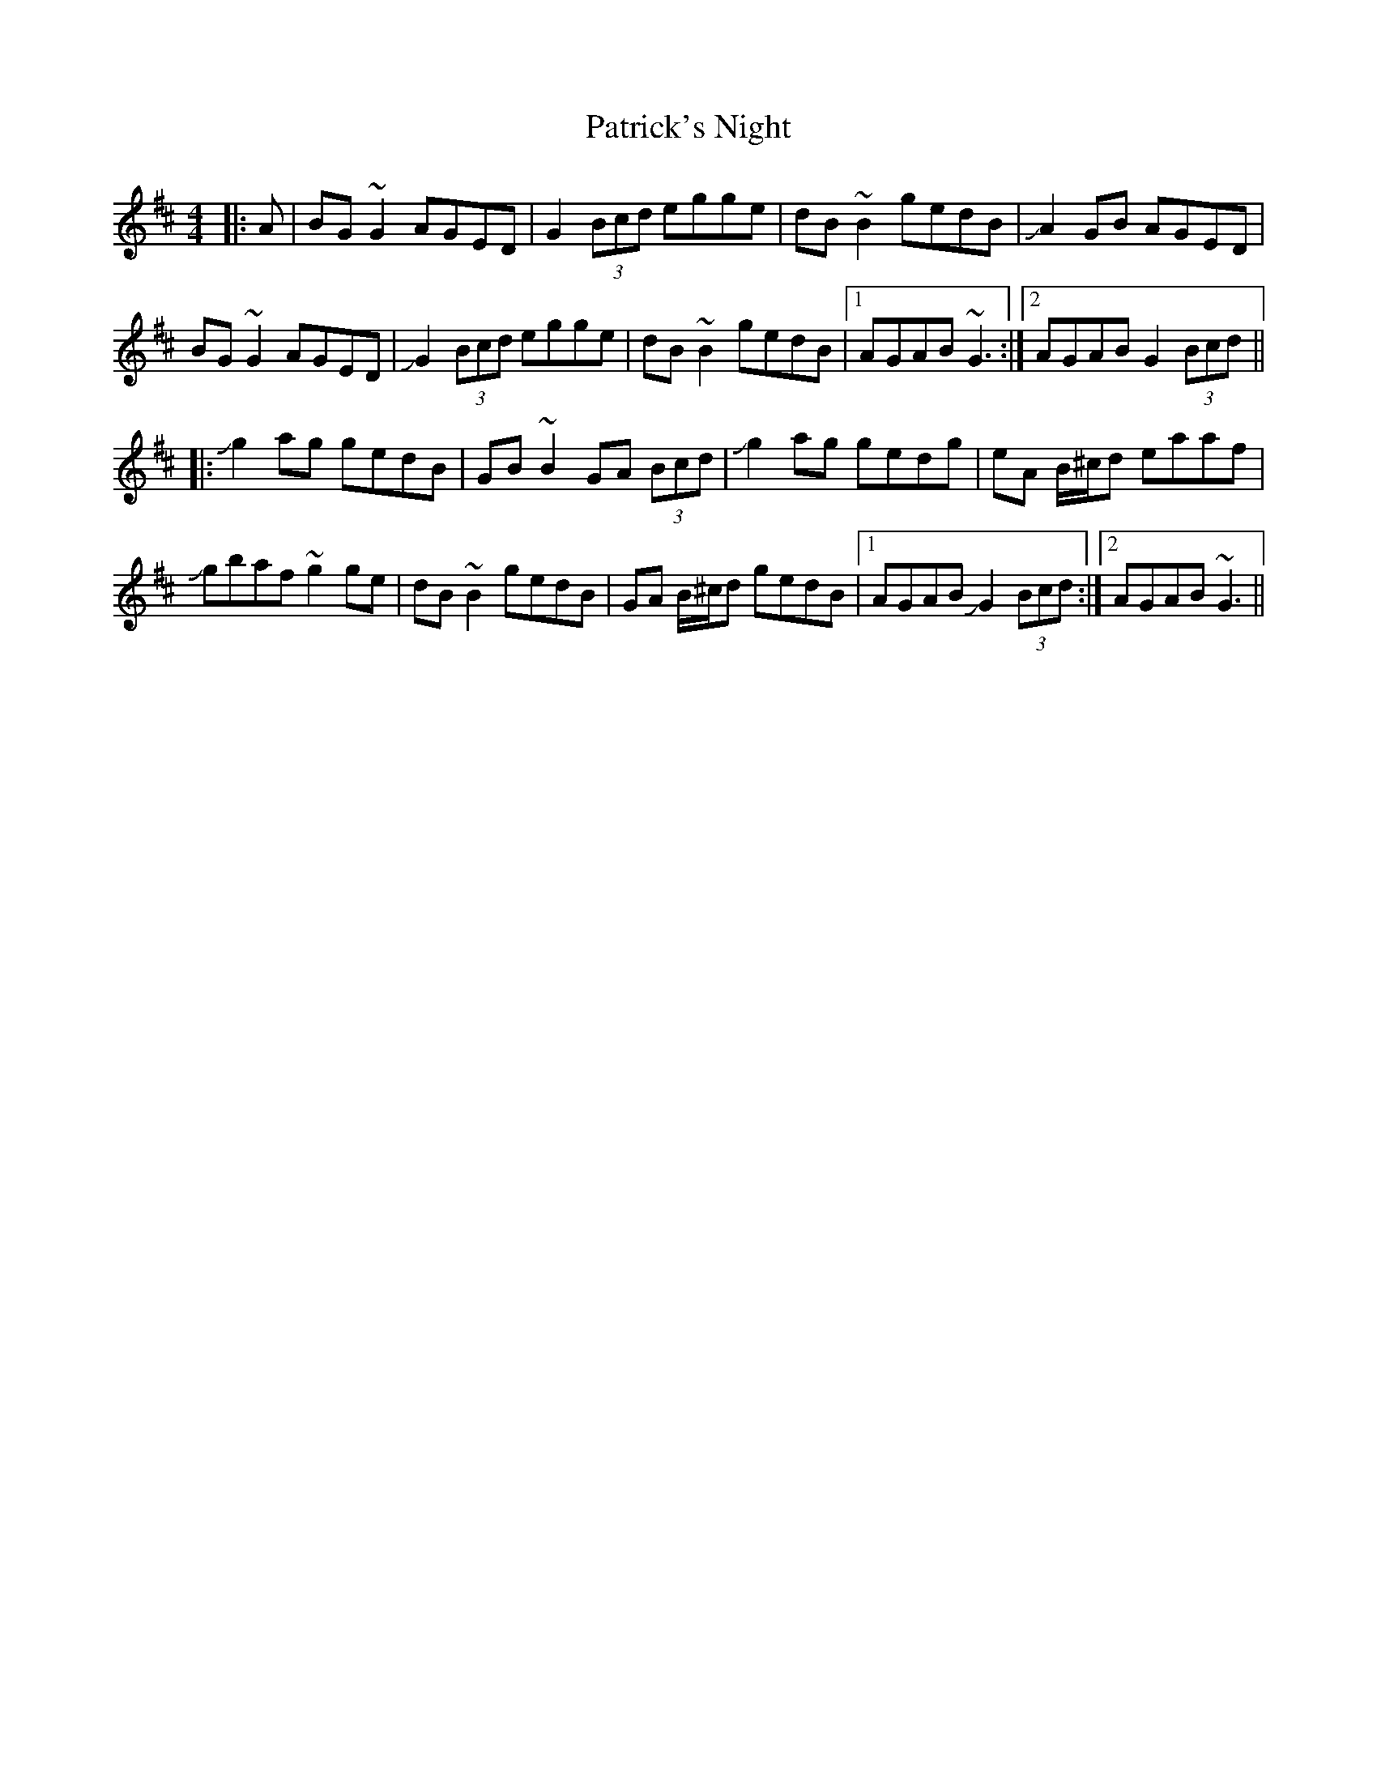 X: 31784
T: Patrick's Night
R: reel
M: 4/4
K: Dmajor
|:A|BG ~G2 AGED|G2(3Bcd egge|dB ~B2 gedB|+slide+A2 GB AGED|
BG ~G2 AGED|+slide+G2 (3Bcd egge|dB ~B2 gedB|1 AGAB ~G3:|2 AGAB G2(3Bcd||
|:+slide+g2 ag gedB|GB ~B2 GA (3Bcd|+slide+g2 ag gedg|eA B/^c/d eaaf|
+slide+gbaf ~g2 ge|dB ~B2 gedB|GA B/^c/d gedB|1 AGAB +slide+G2 (3Bcd:|2 AGAB ~G3||

